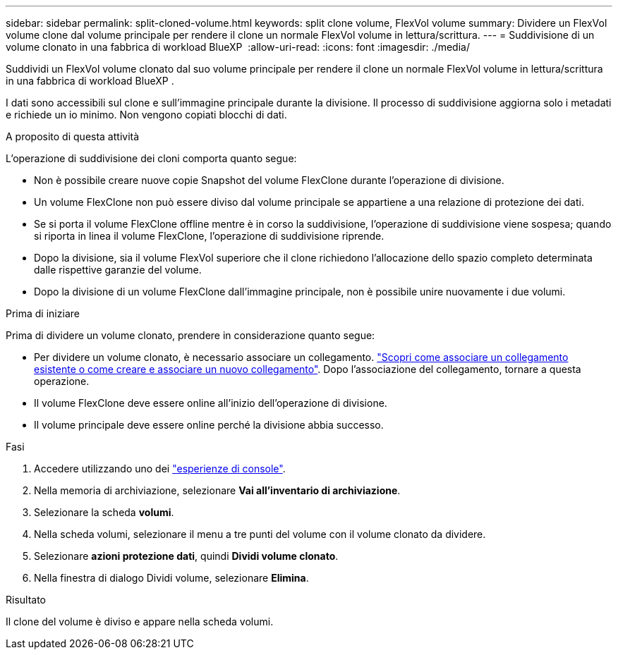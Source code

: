 ---
sidebar: sidebar 
permalink: split-cloned-volume.html 
keywords: split clone volume, FlexVol volume 
summary: Dividere un FlexVol volume clone dal volume principale per rendere il clone un normale FlexVol volume in lettura/scrittura. 
---
= Suddivisione di un volume clonato in una fabbrica di workload BlueXP 
:allow-uri-read: 
:icons: font
:imagesdir: ./media/


[role="lead"]
Suddividi un FlexVol volume clonato dal suo volume principale per rendere il clone un normale FlexVol volume in lettura/scrittura in una fabbrica di workload BlueXP .

I dati sono accessibili sul clone e sull'immagine principale durante la divisione. Il processo di suddivisione aggiorna solo i metadati e richiede un io minimo. Non vengono copiati blocchi di dati.

.A proposito di questa attività
L'operazione di suddivisione dei cloni comporta quanto segue:

* Non è possibile creare nuove copie Snapshot del volume FlexClone durante l'operazione di divisione.
* Un volume FlexClone non può essere diviso dal volume principale se appartiene a una relazione di protezione dei dati.
* Se si porta il volume FlexClone offline mentre è in corso la suddivisione, l'operazione di suddivisione viene sospesa; quando si riporta in linea il volume FlexClone, l'operazione di suddivisione riprende.
* Dopo la divisione, sia il volume FlexVol superiore che il clone richiedono l'allocazione dello spazio completo determinata dalle rispettive garanzie del volume.
* Dopo la divisione di un volume FlexClone dall'immagine principale, non è possibile unire nuovamente i due volumi.


.Prima di iniziare
Prima di dividere un volume clonato, prendere in considerazione quanto segue:

* Per dividere un volume clonato, è necessario associare un collegamento. link:https://docs.netapp.com/us-en/workload-fsx-ontap/create-link.html["Scopri come associare un collegamento esistente o come creare e associare un nuovo collegamento"]. Dopo l'associazione del collegamento, tornare a questa operazione.
* Il volume FlexClone deve essere online all'inizio dell'operazione di divisione.
* Il volume principale deve essere online perché la divisione abbia successo.


.Fasi
. Accedere utilizzando uno dei link:https://docs.netapp.com/us-en/workload-setup-admin/console-experiences.html["esperienze di console"^].
. Nella memoria di archiviazione, selezionare *Vai all'inventario di archiviazione*.
. Selezionare la scheda *volumi*.
. Nella scheda volumi, selezionare il menu a tre punti del volume con il volume clonato da dividere.
. Selezionare *azioni protezione dati*, quindi *Dividi volume clonato*.
. Nella finestra di dialogo Dividi volume, selezionare *Elimina*.


.Risultato
Il clone del volume è diviso e appare nella scheda volumi.
